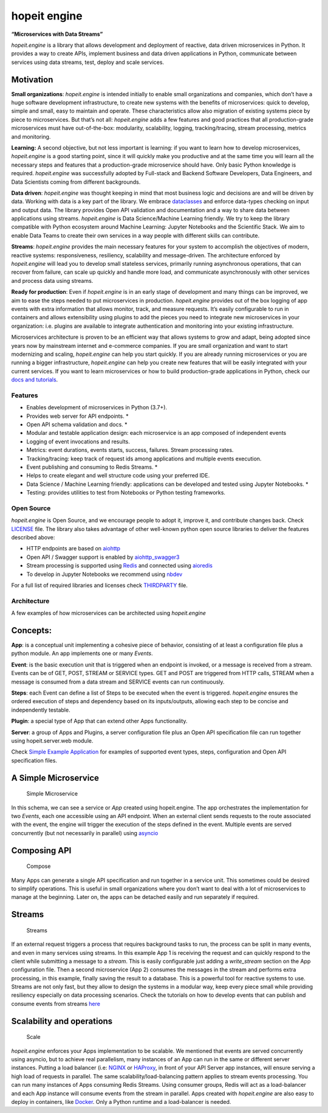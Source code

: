 hopeit engine
=============

**“Microservices with Data Streams”**

*hopeit.engine* is a library that allows development and deployment of
reactive, data driven microservices in Python. It provides a way to
create APIs, implement business and data driven applications in Python,
communicate between services using data streams, test, deploy and scale
services.

Motivation
~~~~~~~~~~

**Small organizations**: *hopeit.engine* is intended initially to enable
small organizations and companies, which don’t have a huge software
development infrastructure, to create new systems with the benefits of
microservices: quick to develop, simple and small, easy to maintain and
operate. These characteristics allow also migration of existing systems
piece by piece to microservices. But that’s not all: *hopeit.engine*
adds a few features and good practices that all production-grade
microservices must have out-of-the-box: modularity, scalability,
logging, tracking/tracing, stream processing, metrics and monitoring.

**Learning:** A second objective, but not less important is learning: if
you want to learn how to develop microservices, *hopeit.engine* is a
good starting point, since it will quickly make you productive and at
the same time you will learn all the necessary steps and features that a
production-grade microservice should have. Only basic Python knowledge
is required. *hopeit.engine* was successfully adopted by Full-stack and
Backend Software Developers, Data Engineers, and Data Scientists coming
from different backgrounds.

**Data driven**: *hopeit.engine* was thought keeping in mind that most
business logic and decisions are and will be driven by data. Working
with data is a key part of the library. We embrace
`dataclasses <https://docs.python.org/3/library/dataclasses.html>`__ and
enforce data-types checking on input and output data. The library
provides Open API validation and documentation and a way to share data
between applications using streams. *hopeit.engine* is Data
Science/Machine Learning friendly. We try to keep the library compatible
with Python ecosystem around Machine Learning: Jupyter Notebooks and the
Scientific Stack. We aim to enable Data Teams to create their own
services in a way people with different skills can contribute.

**Streams**: *hopeit.engine* provides the main necessary features for
your system to accomplish the objectives of modern, reactive systems:
responsiveness, resiliency, scalability and message-driven. The
architecture enforced by *hopeit.engine* will lead you to develop small
stateless services, primarily running asynchronous operations, that can
recover from failure, can scale up quickly and handle more load, and
communicate asynchronously with other services and process data using
streams.

**Ready for production**: Even if *hopeit.engine* is in an early stage
of development and many things can be improved, we aim to ease the steps
needed to put microservices in production. *hopeit.engine* provides out
of the box logging of app events with extra information that allows
monitor, track, and measure requests. It’s easily configurable to run in
containers and allows extensibility using plugins to add the pieces you
need to integrate new microservices in your organization: i.e. plugins
are available to integrate authentication and monitoring into your
existing infrastructure.

Microservices architecture is proven to be an efficient way that allows
systems to grow and adapt, being adopted since years now by mainstream
internet and e-commerce companies. If you are small organization and
want to start modernizing and scaling, *hopeit.engine* can help you
start quickly. If you are already running microservices or you are
running a bigger infrastructure, *hopeit.engine* can help you create new
features that will be easily integrated with your current services. If
you want to learn microservices or how to build production-grade
applications in Python, check our `docs and
tutorials <https://hopeitengine.readthedocs.io/en/latest/index.html>`__.

Features
--------

-  Enables development of microservices in Python (3.7+).
-  Provides web server for API endpoints. \*
-  Open API schema validation and docs. \*
-  Modular and testable application design: each microservice is an app
   composed of independent events
-  Logging of event invocations and results.
-  Metrics: event durations, events starts, success, failures. Stream
   processing rates.
-  Tracking/tracing: keep track of request ids among applications and
   multiple events execution.
-  Event publishing and consuming to Redis Streams. \*
-  Helps to create elegant and well structure code using your preferred
   IDE.
-  Data Science / Machine Learning friendly: applications can be
   developed and tested using Jupyter Notebooks. \*
-  Testing: provides utilities to test from Notebooks or Python testing
   frameworks.

Open Source
-----------

*hopeit.engine* is Open Source, and we encourage people to adopt it,
improve it, and contribute changes back. Check `LICENSE <LICENSE>`__
file. The library also takes advantage of other well-known python open
source libraries to deliver the features described above:

-  HTTP endpoints are based on
   `aiohttp <https://pypi.org/project/aiohttp/>`__
-  Open API / Swagger support is enabled by
   `aiohttp_swagger3 <https://pypi.org/project/aiohttp-swagger3/>`__
-  Stream processing is supported using `Redis <https://redis.io/>`__
   and connected using `aioredis <https://pypi.org/project/aioredis/>`__
-  To develop in Jupyter Notebooks we recommend using
   `nbdev <https://pypi.org/project/nbdev/>`__

For a full list of required libraries and licenses check
`THIRDPARTY <THIRDPARTY>`__ file.

Architecture
------------

A few examples of how microservices can be architected using
*hopeit.engine*

Concepts:
~~~~~~~~~

**App**: is a conceptual unit implementing a cohesive piece of behavior,
consisting of at least a configuration file plus a python module. An app
implements one or many *Events*.

**Event**: is the basic execution unit that is triggered when an
endpoint is invoked, or a message is received from a stream. Events can
be of GET, POST, STREAM or SERVICE types. GET and POST are triggered
from HTTP calls, STREAM when a message is consumed from a data stream
and SERVICE events can run continuously.

**Steps**: each Event can define a list of Steps to be executed when the
event is triggered. *hopeit.engine* ensures the ordered execution of
steps and dependency based on its inputs/outputs, allowing each step to
be concise and independently testable.

**Plugin**: a special type of App that can extend other Apps
functionality.

**Server**: a group of Apps and Plugins, a server configuration file
plus an Open API specification file can run together using
hopeit.server.web module.

Check `Simple Example Application <apps/examples/simple-example>`__ for
examples of supported event types, steps, configuration and Open API
specification files.

A Simple Microservice
~~~~~~~~~~~~~~~~~~~~~

.. figure:: readme/hopeit.engine-simple.png
   :alt: Simple Microservice

   Simple Microservice

In this schema, we can see a service or *App* created using
hopeit.engine. The app orchestrates the implementation for two *Events*,
each one accessible using an API endpoint. When an external client sends
requests to the route associated with the event, the engine will trigger
the execution of the steps defined in the event. Multiple events are
served concurrently (but not necessarily in parallel) using
`asyncio <https://docs.python.org/3/library/asyncio.html>`__

Composing API
~~~~~~~~~~~~~

.. figure:: readme/hopeit.engine-compose.png
   :alt: Compose

   Compose

Many Apps can generate a single API specification and run together in a
service unit. This sometimes could be desired to simplify operations.
This is useful in small organizations where you don’t want to deal with
a lot of microservices to manage at the beginning. Later on, the apps
can be detached easily and run separately if required.

Streams
~~~~~~~

.. figure:: readme/hopeit.engine-streams.png
   :alt: Streams

   Streams

If an external request triggers a process that requires background tasks
to run, the process can be split in many events, and even in many
services using streams. In this example App 1 is receiving the request
and can quickly respond to the client while submitting a message to a
*stream*. This is easily configurable just adding a *write_stream*
section on the App configuration file. Then a second microservice (App
2) consumes the messages in the stream and performs extra processing, in
this example, finally saving the result to a database. This is a
powerful tool for reactive systems to use. Streams are not only fast,
but they allow to design the systems in a modular way, keep every piece
small while providing resiliency especially on data processing
scenarios. Check the tutorials on how to develop events that can publish
and consume events from streams
`here <https://hopeitengine.readthedocs.io/en/latest/tutorials/05-streams.html>`__

Scalability and operations
~~~~~~~~~~~~~~~~~~~~~~~~~~

.. figure:: readme/hopeit.engine-scale.png
   :alt: Scale

   Scale

*hopeit.engine* enforces your Apps implementation to be scalable. We
mentioned that events are served concurrently using asyncio, but to
achieve real parallelism, many instances of an App can run in the same
or different server instances. Putting a load balancer (i.e:
`NGINX <https://nginx.org/en/>`__ or
`HAProxy <http://www.haproxy.org/>`__, in front of your API Server app
instances, will ensure serving a high load of requests in parallel. The
same scalability/load-balancing pattern applies to stream events
processing. You can run many instances of Apps consuming Redis Streams.
Using consumer groups, Redis will act as a load-balancer and each App
instance will consume events from the stream in parallel. Apps created
with *hopeit.engine* are also easy to deploy in containers, like
`Docker <https://www.docker.com/>`__. Only a Python runtime and a
load-balancer is needed.
